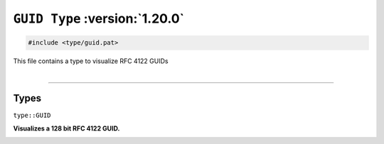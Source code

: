 ``GUID Type`` :version:`1.20.0`
===============================

.. code-block:: hexpat

    #include <type/guid.pat>

| This file contains a type to visualize RFC 4122 GUIDs
|

------------------------

Types
-----

``type::GUID``

**Visualizes a 128 bit RFC 4122 GUID.**

.. image:: assets/guid.png
  :width: 100%
  :alt: Half Float